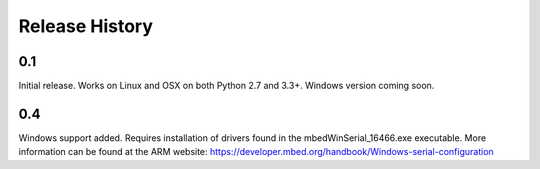 Release History
---------------

0.1
+++

Initial release. Works on Linux and OSX on both Python 2.7 and 3.3+. Windows
version coming soon.

0.4
+++

Windows support added. Requires installation of drivers found in the
mbedWinSerial_16466.exe executable. More information can be found at the ARM
website: https://developer.mbed.org/handbook/Windows-serial-configuration
